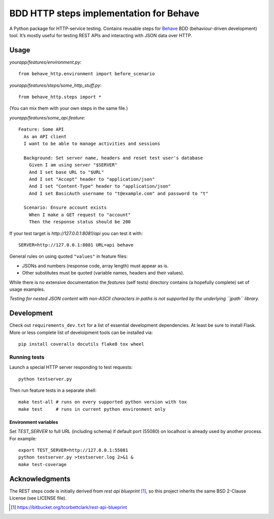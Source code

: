 BDD HTTP steps implementation for Behave
========================================

|Build Status| |Coverage Status|

A Python package for HTTP-service testing. Contains reusable steps for
`Behave <http://pythonhosted.org/behave/>`_ BDD (behaviour-driven
development) tool. It’s mostly useful for testing REST APIs and interacting
with JSON data over HTTP.

Usage
-----

*yourapp/features/environment.py*:

::

    from behave_http.environment import before_scenario

*yourapp/features/steps/some\_http\_stuff.py*:

::

    from behave_http.steps import *

(You can mix them with your own steps in the same file.)

*yourapp/features/some\_api.feature*:

::

    Feature: Some API
      As an API client
      I want to be able to manage activities and sessions

      Background: Set server name, headers and reset test user's database
        Given I am using server "$SERVER"
        And I set base URL to "$URL"
        And I set "Accept" header to "application/json"
        And I set "Content-Type" header to "application/json"
        And I set BasicAuth username to "t@example.com" and password to "t"

      Scenario: Ensure account exists
        When I make a GET request to "account"
        Then the response status should be 200

If your test target is *http://127.0.0.1:8081/api* you can test it with:

::

    SERVER=http://127.0.0.1:8081 URL=api behave

General rules on using quoted ``"values"`` in feature files:

-  JSONs and numbers (response code, array length) must appear as is.
-  Other substitutes must be quoted (variable names, headers and their
   values).

While there is no extensive documentation the *features* (self tests)
directory contains (a hopefully complete) set of usage examples.

*Testing for nested JSON content with non-ASCII characters in paths is
not supported by the underlying ``jpath`` library.*

Development
-----------

Check out ``requirements_dev.txt`` for a list of essential development
dependencies. At least be sure to install Flask. More or less complete list
of develoipment tools can be installed via:

::

    pip install coveralls docutils flake8 tox wheel

Running tests
~~~~~~~~~~~~~

Launch a special HTTP server responding to test requests:

::

    python testserver.py

Then run feature tests in a separate shell:

::

    make test-all # runs on every supported python version with tox
    make test     # runs in current python environment only

Environment variables
^^^^^^^^^^^^^^^^^^^^^

Set *TEST\_SERVER* to full URL (including schema) if default port
(55080) on localhost is already used by another process. For example:

::

    export TEST_SERVER=http://127.0.0.1:55081
    python testserver.py >testserver.log 2>&1 &
    make test-coverage

Acknowledgments
---------------

The REST steps code is initially derived from *rest api blueprint* [1]_,
so this project inherits the same BSD 2-Clause License (see LICENSE
file).

.. [1] https://bitbucket.org/tcorbettclark/rest-api-blueprint

.. |Build Status| image:: https://travis-ci.org/mikek/behave-http.svg?branch=master
   :target: https://travis-ci.org/mikek/behave-http
.. |Coverage Status| image:: https://img.shields.io/coveralls/mikek/behave-http.svg
   :target: https://coveralls.io/r/mikek/behave-http?branch=master
